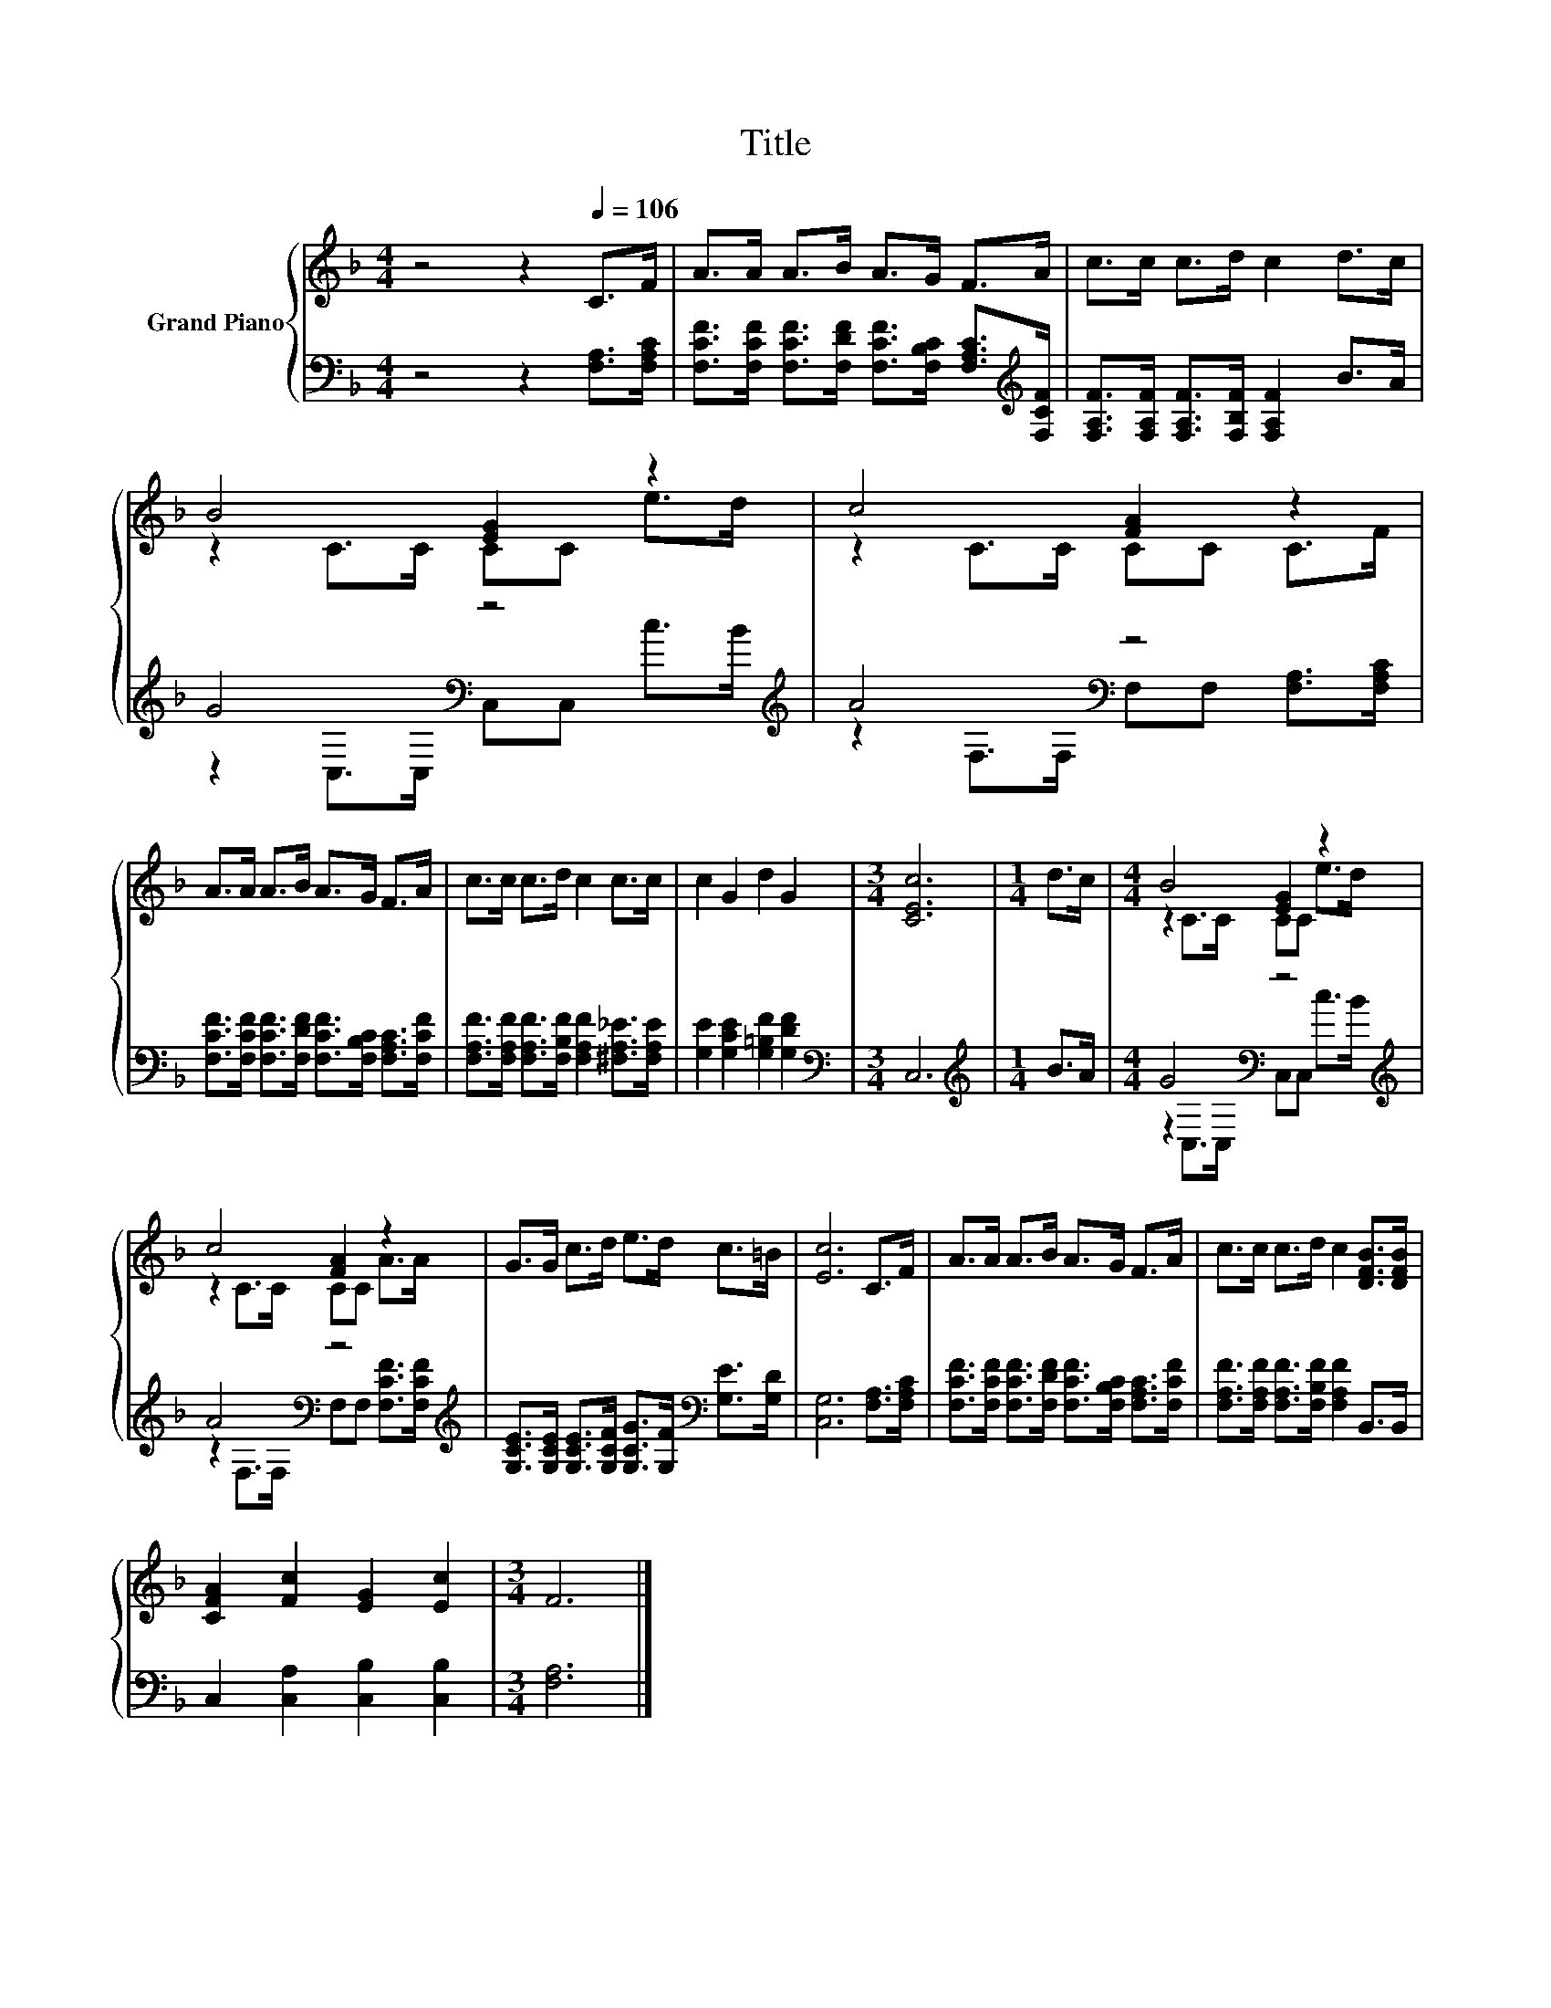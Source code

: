X:1
T:Title
%%score { ( 1 3 ) | ( 2 4 ) }
L:1/8
M:4/4
K:F
V:1 treble nm="Grand Piano"
V:3 treble 
V:2 bass 
V:4 bass 
V:1
 z4 z2[Q:1/4=106] C>F | A>A A>B A>G F>A | c>c c>d c2 d>c | B4 [EG]2 z2 | c4 [FA]2 z2 | %5
 A>A A>B A>G F>A | c>c c>d c2 c>c | c2 G2 d2 G2 |[M:3/4] [CEc]6 |[M:1/4] d>c |[M:4/4] B4 [EG]2 z2 | %11
 c4 [FA]2 z2 | G>G c>d e>d c>=B | [Ec]6 C>F | A>A A>B A>G F>A | c>c c>d c2 [DFB]>[DFB] | %16
 [CFA]2 [Fc]2 [EG]2 [Ec]2 |[M:3/4] F6 |] %18
V:2
 z4 z2 [F,A,]>[F,A,C] | [F,CF]>[F,CF] [F,CF]>[F,DF] [F,CF]>[F,B,C] [F,A,C]>[K:treble][F,CF] | %2
 [F,A,F]>[F,A,F] [F,A,F]>[F,B,F] [F,A,F]2 B>A | G4[K:bass] z4[K:treble] | A4[K:bass] z4 | %5
 [F,CF]>[F,CF] [F,CF]>[F,DF] [F,CF]>[F,B,C] [F,A,C]>[F,CF] | %6
 [F,A,F]>[F,A,F] [F,A,F]>[F,B,F] [F,A,F]2 [^F,A,_E]>[F,A,E] | [G,E]2 [G,CE]2 [G,=B,F]2 [G,DF]2 | %8
[M:3/4][K:bass] C,6 |[M:1/4][K:treble] B>A |[M:4/4] G4[K:bass] z4[K:treble] | %11
 A4[K:bass] z4[K:treble] | [G,CE]>[G,CE] [G,CE]>[G,CF] [G,CG]>[G,F][K:bass] [G,E]>[G,D] | %13
 [C,G,]6 [F,A,]>[F,A,C] | [F,CF]>[F,CF] [F,CF]>[F,DF] [F,CF]>[F,B,C] [F,A,C]>[F,CF] | %15
 [F,A,F]>[F,A,F] [F,A,F]>[F,B,F] [F,A,F]2 B,,>B,, | C,2 [C,A,]2 [C,B,]2 [C,B,]2 |[M:3/4] [F,A,]6 |] %18
V:3
 x8 | x8 | x8 | z2 C>C CC e>d | z2 C>C CC C>F | x8 | x8 | x8 |[M:3/4] x6 |[M:1/4] x2 | %10
[M:4/4] z2 C>C CC e>d | z2 C>C CC A>A | x8 | x8 | x8 | x8 | x8 |[M:3/4] x6 |] %18
V:4
 x8 | x15/2[K:treble] x/ | x8 | z2[K:bass] C,>C, C,C,[K:treble] c>B | %4
 z2[K:bass] F,>F, F,F, [F,A,]>[F,A,C] | x8 | x8 | x8 |[M:3/4][K:bass] x6 |[M:1/4][K:treble] x2 | %10
[M:4/4] z2[K:bass] C,>C, C,C,[K:treble] c>B | z2[K:bass] F,>F, F,F, [F,CF]>[K:treble][F,CF] | %12
 x6[K:bass] x2 | x8 | x8 | x8 | x8 |[M:3/4] x6 |] %18

